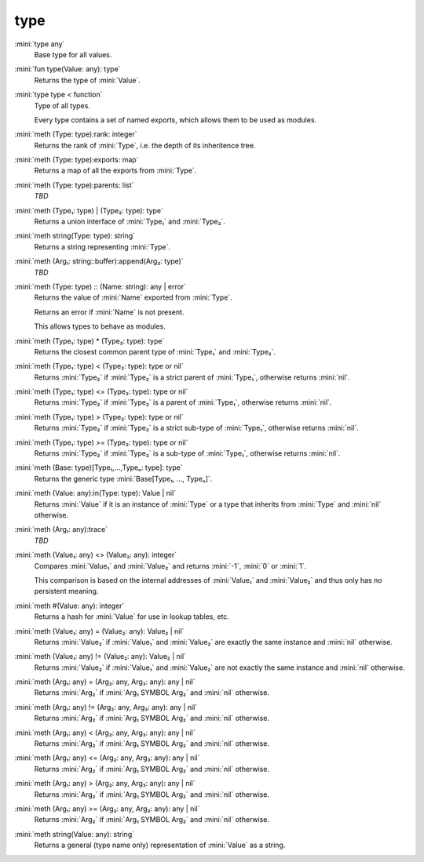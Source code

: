 type
====

:mini:`type any`
   Base type for all values.


:mini:`fun type(Value: any): type`
   Returns the type of :mini:`Value`.


:mini:`type type < function`
   Type of all types.

   Every type contains a set of named exports, which allows them to be used as modules.


:mini:`meth (Type: type):rank: integer`
   Returns the rank of :mini:`Type`, i.e. the depth of its inheritence tree.


:mini:`meth (Type: type):exports: map`
   Returns a map of all the exports from :mini:`Type`.


:mini:`meth (Type: type):parents: list`
   *TBD*

:mini:`meth (Type₁: type) | (Type₂: type): type`
   Returns a union interface of :mini:`Type₁` and :mini:`Type₂`.


:mini:`meth string(Type: type): string`
   Returns a string representing :mini:`Type`.


:mini:`meth (Arg₁: string::buffer):append(Arg₂: type)`
   *TBD*

:mini:`meth (Type: type) :: (Name: string): any | error`
   Returns the value of :mini:`Name` exported from :mini:`Type`.

   Returns an error if :mini:`Name` is not present.

   This allows types to behave as modules.


:mini:`meth (Type₁: type) * (Type₂: type): type`
   Returns the closest common parent type of :mini:`Type₁` and :mini:`Type₂`.


:mini:`meth (Type₁: type) < (Type₂: type): type or nil`
   Returns :mini:`Type₂` if :mini:`Type₂` is a strict parent of :mini:`Type₁`, otherwise returns :mini:`nil`.


:mini:`meth (Type₁: type) <= (Type₂: type): type or nil`
   Returns :mini:`Type₂` if :mini:`Type₂` is a parent of :mini:`Type₁`, otherwise returns :mini:`nil`.


:mini:`meth (Type₁: type) > (Type₂: type): type or nil`
   Returns :mini:`Type₂` if :mini:`Type₂` is a strict sub-type of :mini:`Type₁`, otherwise returns :mini:`nil`.


:mini:`meth (Type₁: type) >= (Type₂: type): type or nil`
   Returns :mini:`Type₂` if :mini:`Type₂` is a sub-type of :mini:`Type₁`, otherwise returns :mini:`nil`.


:mini:`meth (Base: type)[Type₁,...,Typeₙ: type]: type`
   Returns the generic type :mini:`Base[Type₁, ..., Typeₙ]`.


:mini:`meth (Value: any):in(Type: type): Value | nil`
   Returns :mini:`Value` if it is an instance of :mini:`Type` or a type that inherits from :mini:`Type` and :mini:`nil` otherwise.


:mini:`meth (Arg₁: any):trace`
   *TBD*

:mini:`meth (Value₁: any) <> (Value₂: any): integer`
   Compares :mini:`Value₁` and :mini:`Value₂` and returns :mini:`-1`, :mini:`0` or :mini:`1`.

   This comparison is based on the internal addresses of :mini:`Value₁` and :mini:`Value₂` and thus only has no persistent meaning.


:mini:`meth #(Value: any): integer`
   Returns a hash for :mini:`Value` for use in lookup tables, etc.


:mini:`meth (Value₁: any) = (Value₂: any): Value₂ | nil`
   Returns :mini:`Value₂` if :mini:`Value₁` and :mini:`Value₂` are exactly the same instance and :mini:`nil` otherwise.


:mini:`meth (Value₁: any) != (Value₂: any): Value₂ | nil`
   Returns :mini:`Value₂` if :mini:`Value₁` and :mini:`Value₂` are not exactly the same instance and :mini:`nil` otherwise.


:mini:`meth (Arg₁: any) = (Arg₂: any, Arg₃: any): any | nil`
   Returns :mini:`Arg₂` if :mini:`Arg₁ SYMBOL Arg₂` and :mini:`nil` otherwise.


:mini:`meth (Arg₁: any) != (Arg₂: any, Arg₃: any): any | nil`
   Returns :mini:`Arg₂` if :mini:`Arg₁ SYMBOL Arg₂` and :mini:`nil` otherwise.


:mini:`meth (Arg₁: any) < (Arg₂: any, Arg₃: any): any | nil`
   Returns :mini:`Arg₂` if :mini:`Arg₁ SYMBOL Arg₂` and :mini:`nil` otherwise.


:mini:`meth (Arg₁: any) <= (Arg₂: any, Arg₃: any): any | nil`
   Returns :mini:`Arg₂` if :mini:`Arg₁ SYMBOL Arg₂` and :mini:`nil` otherwise.


:mini:`meth (Arg₁: any) > (Arg₂: any, Arg₃: any): any | nil`
   Returns :mini:`Arg₂` if :mini:`Arg₁ SYMBOL Arg₂` and :mini:`nil` otherwise.


:mini:`meth (Arg₁: any) >= (Arg₂: any, Arg₃: any): any | nil`
   Returns :mini:`Arg₂` if :mini:`Arg₁ SYMBOL Arg₂` and :mini:`nil` otherwise.


:mini:`meth string(Value: any): string`
   Returns a general (type name only) representation of :mini:`Value` as a string.


